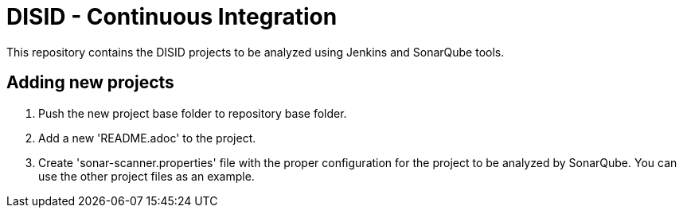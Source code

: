 = DISID - Continuous Integration

This repository contains the DISID projects to be analyzed using Jenkins and SonarQube tools.

== Adding new projects

. Push the new project base folder to repository base folder.
. Add a new 'README.adoc' to the project.
. Create 'sonar-scanner.properties' file with the proper configuration for the project to be analyzed by SonarQube. You can use the other project files as an example.
